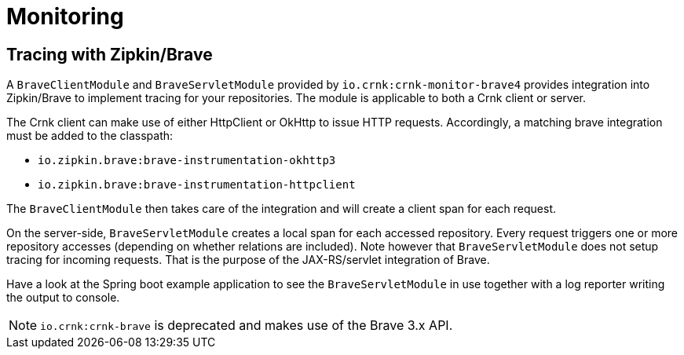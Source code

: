 anchor:monitoring[]

# Monitoring

anchor:brave_module[]

## Tracing with Zipkin/Brave

A `BraveClientModule` and `BraveServletModule` provided by `io.crnk:crnk-monitor-brave4` provides
integration into Zipkin/Brave to implement tracing for your repositories.  The module is applicable to
both a Crnk client or server.

The Crnk client can make use of either HttpClient or OkHttp to issue HTTP requests.
Accordingly, a matching brave integration must be added to the classpath:

* `io.zipkin.brave:brave-instrumentation-okhttp3`
* `io.zipkin.brave:brave-instrumentation-httpclient`

The `BraveClientModule` then takes care of the integration and will create a client span
for each request.

On the server-side, `BraveServletModule` creates a local span for each accessed repository.
Every request triggers one or more repository accesses (depending on whether
relations are included). Note however that `BraveServletModule` does not setup tracing
for incoming requests. That is the purpose of the JAX-RS/servlet integration of Brave.

Have a look at the Spring boot example application to see the `BraveServletModule` in use
together with a log reporter writing the output to console.

NOTE: `io.crnk:crnk-brave` is deprecated and makes use of the Brave 3.x API.




